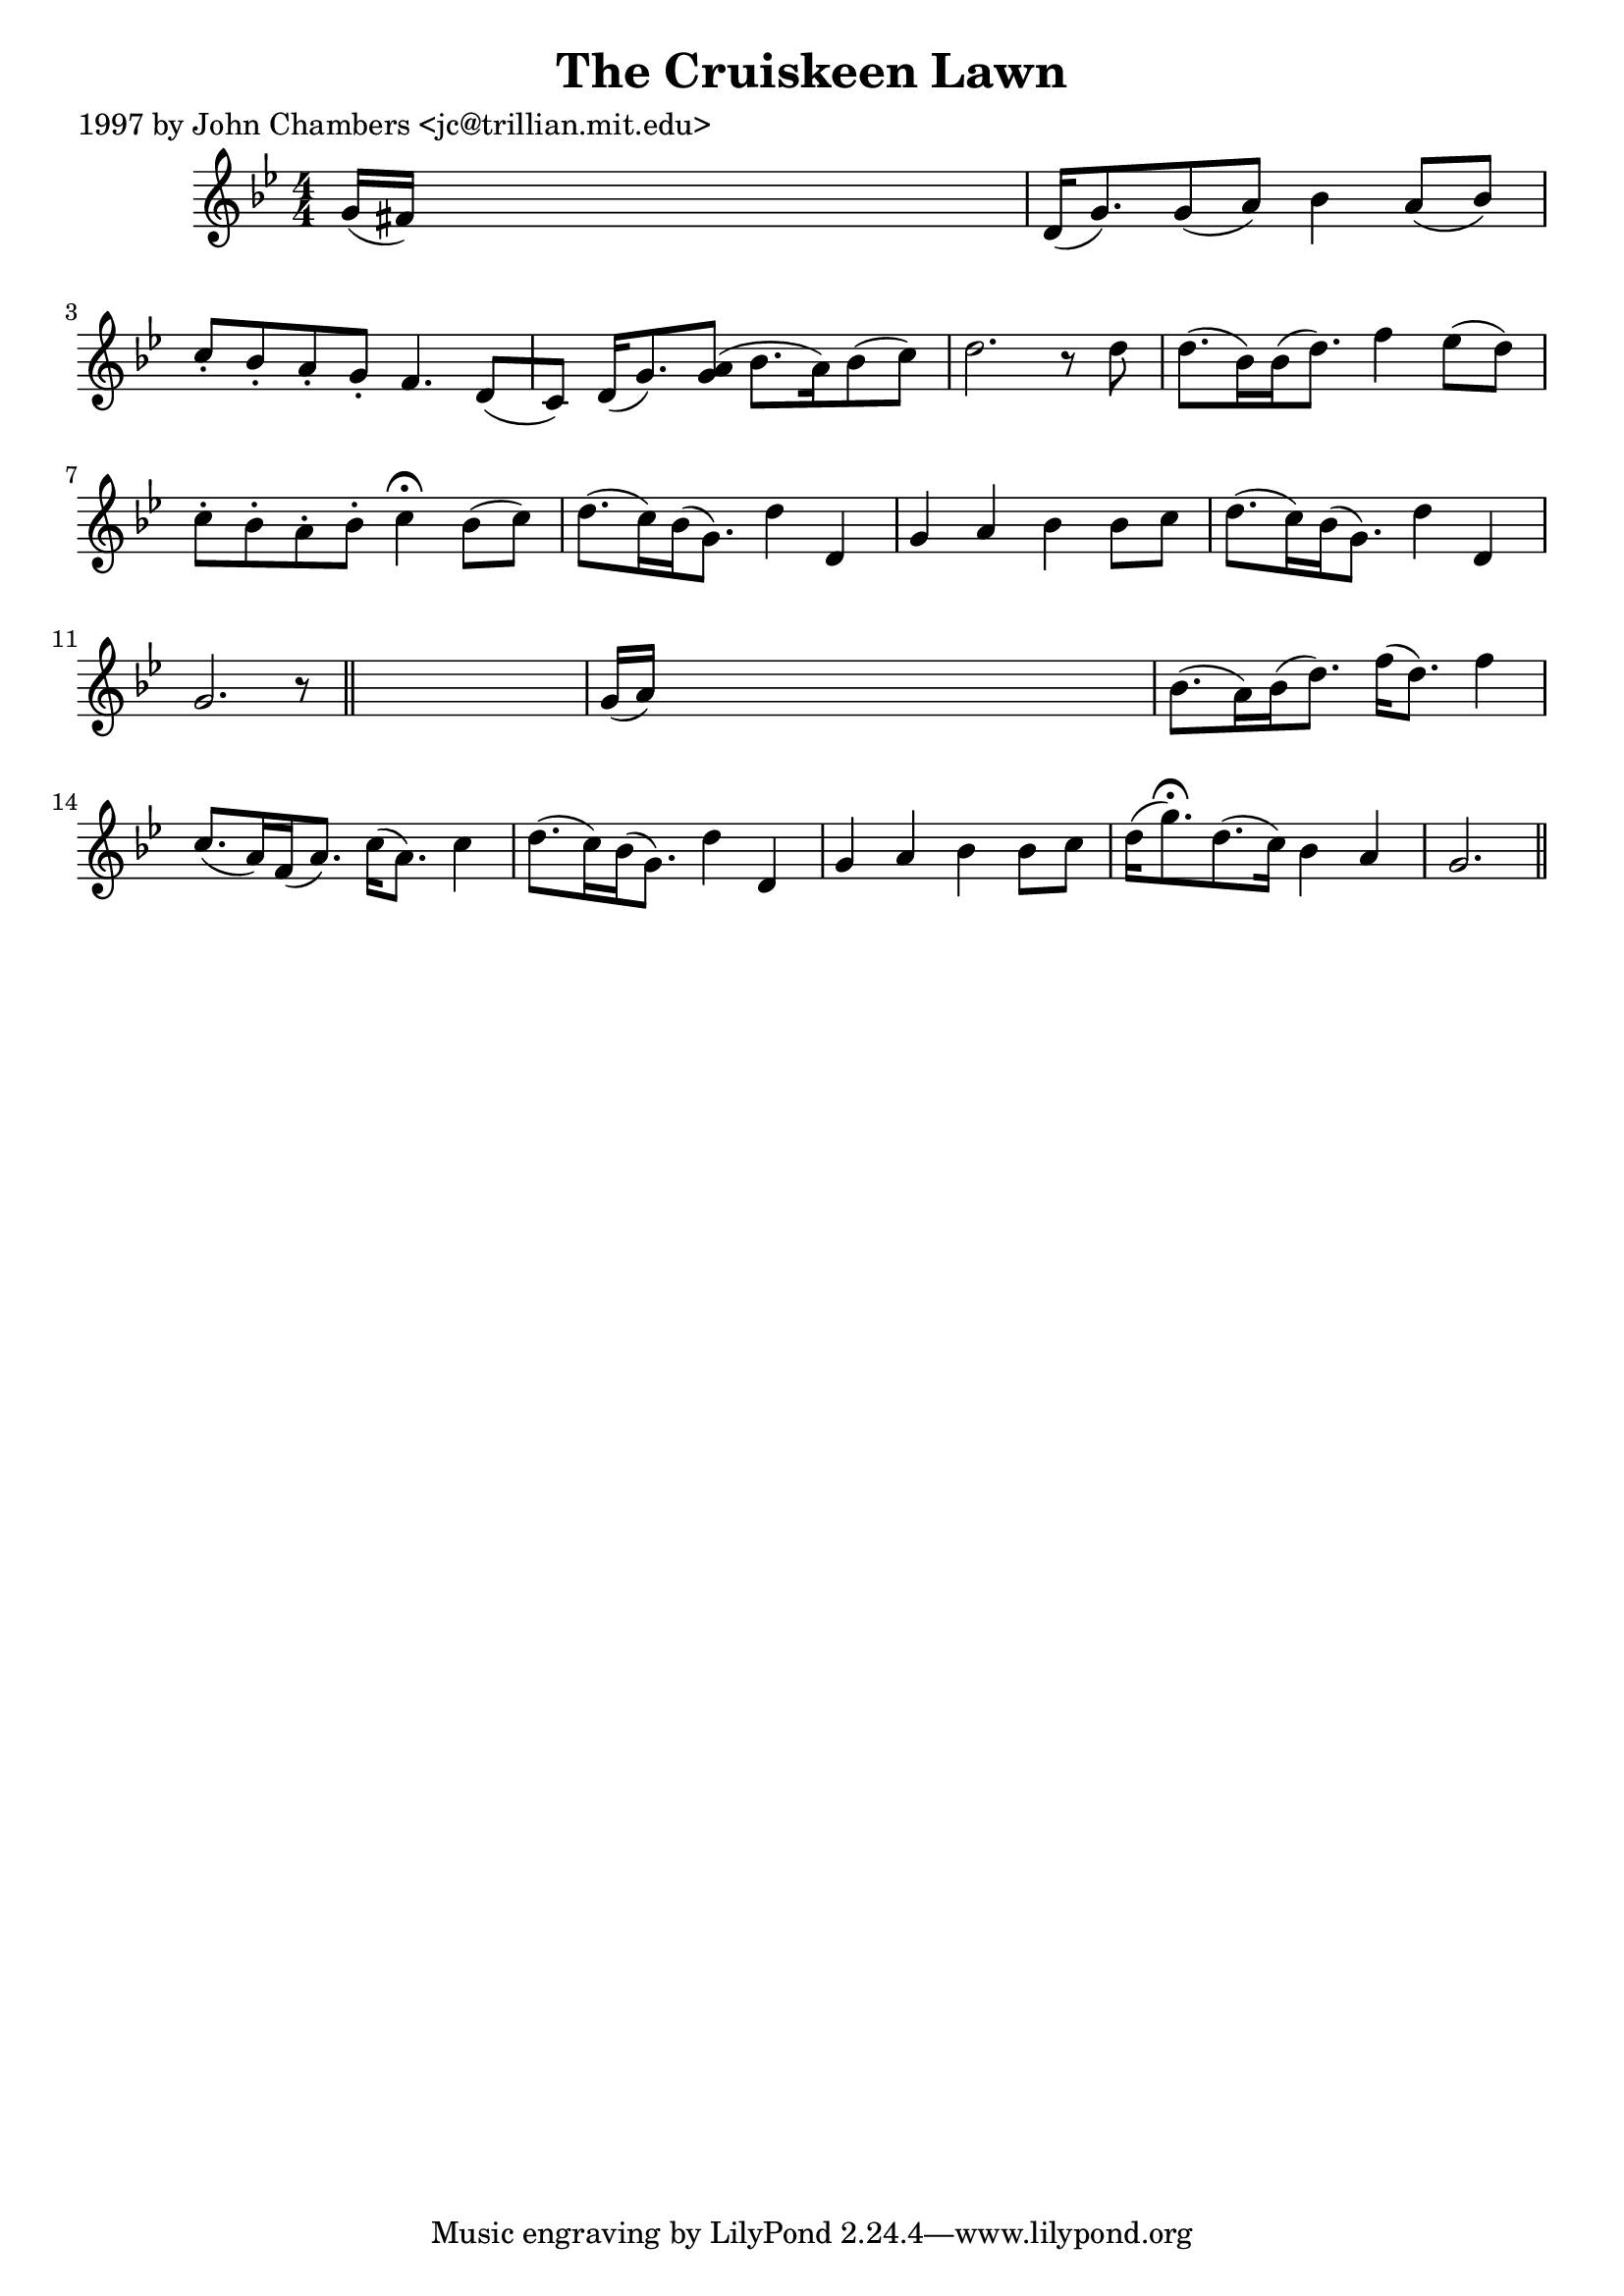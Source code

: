 
\version "2.16.2"
% automatically converted by musicxml2ly from xml/0254_jc.xml

%% additional definitions required by the score:
\language "english"


\header {
    poet = "1997 by John Chambers <jc@trillian.mit.edu>"
    encoder = "abc2xml version 63"
    encodingdate = "2015-01-25"
    title = "The Cruiskeen Lawn"
    }

\layout {
    \context { \Score
        autoBeaming = ##f
        }
    }
PartPOneVoiceOne =  \relative g' {
    \key g \minor \numericTimeSignature\time 4/4 g16 ( [ fs16 ) ] s8*7 | % 2
    d16 ( [ g8. ) g8 ( a8 ) ] bf4 a8 ( [ bf8 ) ] | % 3
    c8 -. [ bf8 -. a8 -. g8 -. ] f4. d8 ( [ c8 ) ] | % 4
    d16 ( [ g8. ) <g a>8 ( ) ] bf8. ( [ a16 ) bf8 ( c8 ) ] | % 5
    d2. r8 d8 | % 6
    d8. ( [ bf16 ) bf16 ( d8. ) ] f4 ef8 ( [ d8 ) ] | % 7
    c8 -. [ bf8 -. a8 -. bf8 -. ] c4 ^\fermata bf8 ( [ c8 ) ] | % 8
    d8. ( [ c16 ) bf16 ( g8. ) ] d'4 _"" d,4 _"" | % 9
    g4 _"" a4 _"" bf4 _"" bf8 [ c8 ] | \barNumberCheck #10
    d8. ( [ c16 ) bf16 ( g8. ) ] d'4 _"" d,4 | % 11
    g2. r8 \bar "||"
    s8 | % 12
    g16 ( [ a16 ) ] s8*7 | % 13
    bf8. ( [ a16 ) bf16 ( d8. ) ] f16 ( [ d8. ) ] f4 | % 14
    c8. ( [ a16 ) f16 ( a8. ) ] c16 ( [ a8. ) ] c4 | % 15
    d8. ( [ c16 ) bf16 ( g8. ) ] d'4 _"" d,4 _"" | % 16
    g4 _"" a4 _"" bf4 _"" bf8 [ c8 ] | % 17
    d16 ( [ g8. ) ^\fermata d8. ( c16 ) ] bf4 _"" a4 | % 18
    g2. \bar "||"
    }


% The score definition
\score {
    <<
        \new Staff <<
            \context Staff << 
                \context Voice = "PartPOneVoiceOne" { \PartPOneVoiceOne }
                >>
            >>
        
        >>
    \layout {}
    % To create MIDI output, uncomment the following line:
    %  \midi {}
    }

